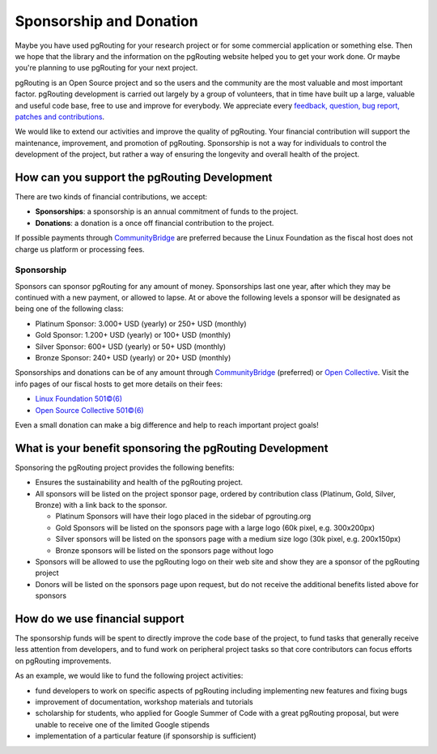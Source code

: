 ..
   ****************************************************************************
    pgRouting Website
    Copyright(c) pgRouting Contributors

    This documentation is licensed under a Creative Commons Attribution-Share
    Alike 3.0 License: https://creativecommons.org/licenses/by-sa/3.0/
   ****************************************************************************

Sponsorship and Donation
===============================================================================

Maybe you have used pgRouting for your research project or for some commercial application or something else. Then we hope that the library and the information on the pgRouting website helped you to get your work done. Or maybe you're planning to use pgRouting for your next project.

pgRouting is an Open Source project and so the users and the community are the most valuable and most important factor. pgRouting development is carried out largely by a group of volunteers, that in time have built up a large, valuable and useful code base, free to use and improve for everybody. We appreciate every `feedback, question, bug report, patches and contributions <development>`_.

We would like to extend our activities and improve the quality of pgRouting. Your financial contribution will support the maintenance, improvement, and promotion of pgRouting. Sponsorship is not a way for individuals to control the development of the project, but rather a way of ensuring the longevity and overall health of the project.


How can you support the pgRouting Development
-------------------------------------------------------------------------------

There are two kinds of financial contributions, we accept:

* **Sponsorships**: a sponsorship is an annual commitment of funds to the project.
* **Donations**: a donation is a once off financial contribution to the project.

.. raw:: html

	<div style="text-align:center;margin-top:2em;">
    <p>CommunityBridge</p>
    <a href="https://funding.communitybridge.org/projects/pgrouting" target="_blank"><img src="_static/img/donate-cb.png" width="300"></a>
	</div>

	<div style="text-align:center;margin-bottom:3em;">
    <p>Open Collective (preferred)</p>
    <a href="https://opencollective.com/pgrouting/donate" target="_blank"><img src="https://opencollective.com/manjaro-us/donate/button@2x.png?color=blue" width="300"></a>
	</div>

If possible payments through `CommunityBridge <https://funding.communitybridge.org/projects/pgrouting>`_ are preferred because the Linux Foundation as the fiscal host does not charge us platform or processing fees.

Sponsorship
^^^^^^^^^^^^^^^^^^^^^^^^^^^^^^^^^^^^^^^^^^^^^^^^^^^^^^^^^^^^^^^^^^^^^^^^^^^^^^^

Sponsors can sponsor pgRouting for any amount of money. Sponsorships last one year, after which they may be continued with a new payment, or allowed to lapse. At or above the following levels a sponsor will be designated as being one of the following class:

* Platinum Sponsor: 3.000+ USD (yearly) or 250+ USD (monthly)
* Gold Sponsor: 1.200+ USD (yearly) or 100+ USD (monthly)
* Silver Sponsor: 600+ USD (yearly) or 50+ USD (monthly)
* Bronze Sponsor: 240+ USD (yearly) or 20+ USD (monthly)

.. raw:: html

  <p>Organizations or individuals interested in sponsoring the pgRouting project
  should contact
  <script type="text/javascript">
	  document.write('<a href="mailto:' + new Array("project","pgrouting.org").join("@") + '">project at pgrouting dot org</a>');
  </script>
  with questions, or to make arrangements.</p>


Sponsorships and donations can be of any amount through `CommunityBridge <https://funding.communitybridge.org/projects/pgrouting>`_ (preferred) or `Open Collective <https://opencollective.com/pgrouting/donate>`_. Visit the info pages of our fiscal hosts to get more details on their fees:

* `Linux Foundation 501©(6) <https://docs.linuxfoundation.org/display/DOCS/CommunityBridge+FAQs>`_
* `Open Source Collective 501©(6) <https://opencollective.com/opensource>`_

Even a small donation can make a big difference and help to reach important project goals!

What is your benefit sponsoring the pgRouting Development
-------------------------------------------------------------------------------

Sponsoring the pgRouting project provides the following benefits:

* Ensures the sustainability and health of the pgRouting project.
* All sponsors will be listed on the project sponsor page, ordered by contribution class (Platinum, Gold, Silver, Bronze) with a link back to the sponsor.

  * Platinum Sponsors will have their logo placed in the sidebar of pgrouting.org
  * Gold Sponsors will be listed on the sponsors page with a large logo (60k pixel, e.g. 300x200px)
  * Silver sponsors will be listed on the sponsors page with a medium size logo (30k pixel, e.g. 200x150px)
  * Bronze sponsors will be listed on the sponsors page without logo

* Sponsors will be allowed to use the pgRouting logo on their web site and show they are a sponsor of the pgRouting project
* Donors will be listed on the sponsors page upon request, but do not receive the additional benefits listed above for sponsors


How do we use financial support
-------------------------------------------------------------------------------

The sponsorship funds will be spent to directly improve the code base of the project, to fund tasks that generally receive less attention from developers, and to fund work on peripheral project tasks so that core contributors can focus efforts on pgRouting improvements.

As an example, we would like to fund the following project activities:

* fund developers to work on specific aspects of pgRouting including implementing new features and fixing bugs
* improvement of documentation, workshop materials and tutorials
* scholarship for students, who applied for Google Summer of Code with a great pgRouting proposal, but were unable to receive one of the limited Google stipends
* implementation of a particular feature (if sponsorship is sufficient)
